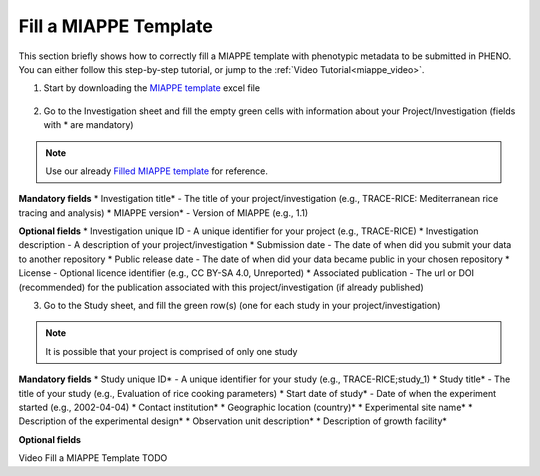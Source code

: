 .. _miappe_template:

Fill a MIAPPE Template
======================

| This section briefly shows how to correctly fill a MIAPPE template with phenotypic metadata to be submitted in PHENO.
| You can either follow this step-by-step tutorial, or jump to the :ref:`Video Tutorial<miappe_video>`.

1. Start by downloading the `MIAPPE template <https://github.com/MIAPPE/MIAPPE/raw/master/MIAPPE_Checklist-Data-Model-v1.1/MIAPPE_templates/MIAPPEv1.1_training_spreadsheet.xlsx>`_ excel file

.. figure:: /images/Miappe_template.png
   :scale: 50%

2. Go to the Investigation sheet and fill the empty green cells with information about your Project/Investigation (fields with * are mandatory)

.. note::
    Use our already `Filled MIAPPE template <https://github.com/forestbiotech-lab/ontobrapi-web/raw/master/public/assets/Miappe_compliant_Excel.xlsx>`_ for reference.

**Mandatory fields**
* Investigation title* - The title of your project/investigation (e.g., TRACE-RICE: Mediterranean rice tracing and analysis)
* MIAPPE version* - Version of MIAPPE (e.g., 1.1)

**Optional fields**
* Investigation unique ID - A unique identifier for your project (e.g., TRACE-RICE)
* Investigation description - A description of your project/investigation
* Submission date - The date of when did you submit your data to another repository
* Public release date - The date of when did your data became public in your chosen repository
* License - Optional licence identifier (e.g., CC BY-SA 4.0, Unreported)
* Associated publication - The url or DOI (recommended) for the publication associated with this project/investigation (if already published)

3. Go to the Study sheet, and fill the green row(s) (one for each study in your project/investigation)

.. note::
    It is possible that your project is comprised of only one study

**Mandatory fields**
* Study unique ID* - A unique identifier for your study (e.g., TRACE-RICE;study_1)
* Study title* - The title of your study (e.g., Evaluation of rice cooking parameters)
* Start date of study* - Date of when the experiment started (e.g., 2002-04-04)
* Contact institution*
* Geographic location (country)*
* Experimental site name*
* Description of the experimental design*
* Observation unit description*
* Description of growth facility\*

**Optional fields**

.. _miappe_video::

| Video Fill a MIAPPE Template TODO
